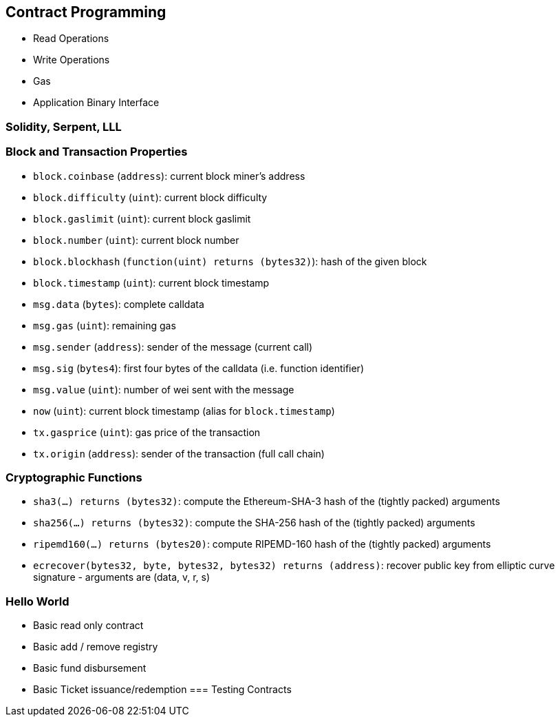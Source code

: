 [[ch03_contract_programming]]
== Contract Programming
- Read Operations
- Write Operations
- Gas
- Application Binary Interface


=== Solidity, Serpent, LLL

### Block and Transaction Properties

 - `block.coinbase` (`address`): current block miner's address
 - `block.difficulty` (`uint`): current block difficulty
 - `block.gaslimit` (`uint`): current block gaslimit
 - `block.number` (`uint`): current block number
 - `block.blockhash` (`function(uint) returns (bytes32)`): hash of the given block
 - `block.timestamp` (`uint`): current block timestamp
 - `msg.data` (`bytes`): complete calldata
 - `msg.gas` (`uint`): remaining gas
 - `msg.sender` (`address`): sender of the message (current call)
 - `msg.sig` (`bytes4`): first four bytes of the calldata (i.e. function identifier)
 - `msg.value` (`uint`): number of wei sent with the message
 - `now` (`uint`): current block timestamp (alias for `block.timestamp`)
 - `tx.gasprice` (`uint`): gas price of the transaction
 - `tx.origin` (`address`): sender of the transaction (full call chain)

### Cryptographic Functions

 - `sha3(...) returns (bytes32)`: compute the Ethereum-SHA-3 hash of the (tightly packed) arguments
 - `sha256(...) returns (bytes32)`: compute the SHA-256 hash of the (tightly packed) arguments
 - `ripemd160(...) returns (bytes20)`: compute RIPEMD-160 hash of the (tightly packed) arguments
 - `ecrecover(bytes32, byte, bytes32, bytes32) returns (address)`: recover public key from elliptic curve signature - arguments are (data, v, r, s)

=== Hello World
- Basic read only contract
- Basic add / remove registry
- Basic fund disbursement
- Basic Ticket issuance/redemption
=== Testing Contracts
